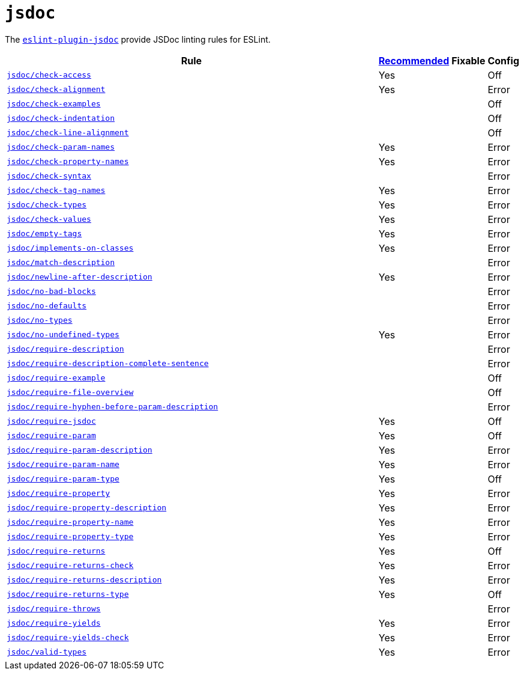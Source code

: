 = `jsdoc`

The `link:https://github.com/gajus/eslint-plugin-jsdoc[eslint-plugin-jsdoc]` provide JSDoc linting rules for ESLint.


[cols="~,1,1,1"]
|===
| Rule | https://github.com/gajus/eslint-plugin-jsdoc/blob/master/src/index.js[Recommended] | Fixable | Config

| `link:https://github.com/gajus/eslint-plugin-jsdoc#eslint-plugin-jsdoc-rules-check-access[jsdoc/check-access]`
| Yes
|
| Off

| `link:https://github.com/gajus/eslint-plugin-jsdoc#eslint-plugin-jsdoc-rules-check-alignment[jsdoc/check-alignment]`
| Yes
|
| Error

| `link:https://github.com/gajus/eslint-plugin-jsdoc#eslint-plugin-jsdoc-rules-check-examples[jsdoc/check-examples]`
|
|
| Off

| `link:https://github.com/gajus/eslint-plugin-jsdoc#eslint-plugin-jsdoc-rules-check-indentation[jsdoc/check-indentation]`
|
|
| Off

| `link:https://github.com/gajus/eslint-plugin-jsdoc#eslint-plugin-jsdoc-rules-check-line-alignment[jsdoc/check-line-alignment]`
|
|
| Off

| `link:https://github.com/gajus/eslint-plugin-jsdoc#eslint-plugin-jsdoc-rules-check-param-names[jsdoc/check-param-names]`
| Yes
|
| Error

| `link:https://github.com/gajus/eslint-plugin-jsdoc#eslint-plugin-jsdoc-rules-check-property-names[jsdoc/check-property-names]`
| Yes
|
| Error

| `link:https://github.com/gajus/eslint-plugin-jsdoc#eslint-plugin-jsdoc-rules-check-syntax[jsdoc/check-syntax]`
|
|
| Error

| `link:https://github.com/gajus/eslint-plugin-jsdoc#eslint-plugin-jsdoc-rules-check-tag-names[jsdoc/check-tag-names]`
| Yes
|
| Error

| `link:https://github.com/gajus/eslint-plugin-jsdoc#eslint-plugin-jsdoc-rules-check-types[jsdoc/check-types]`
| Yes
|
| Error

| `link:https://github.com/gajus/eslint-plugin-jsdoc#eslint-plugin-jsdoc-rules-check-values[jsdoc/check-values]`
| Yes
|
| Error

| `link:https://github.com/gajus/eslint-plugin-jsdoc#eslint-plugin-jsdoc-rules-empty-tags[jsdoc/empty-tags]`
| Yes
|
| Error

| `link:https://github.com/gajus/eslint-plugin-jsdoc#eslint-plugin-jsdoc-rules-implements-on-classes[jsdoc/implements-on-classes]`
| Yes
|
| Error

| `link:https://github.com/gajus/eslint-plugin-jsdoc#eslint-plugin-jsdoc-rules-match-description[jsdoc/match-description]`
|
|
| Error

| `link:https://github.com/gajus/eslint-plugin-jsdoc#eslint-plugin-jsdoc-rules-newline-after-description[jsdoc/newline-after-description]`
| Yes
|
| Error

| `link:https://github.com/gajus/eslint-plugin-jsdoc#eslint-plugin-jsdoc-rules-no-bad-blocks[jsdoc/no-bad-blocks]`
|
|
| Error

| `link:https://github.com/gajus/eslint-plugin-jsdoc#eslint-plugin-jsdoc-rules-no-defaults[jsdoc/no-defaults]`
|
|
| Error

| `link:https://github.com/gajus/eslint-plugin-jsdoc#eslint-plugin-jsdoc-rules-no-types[jsdoc/no-types]`
|
|
| Error

| `link:https://github.com/gajus/eslint-plugin-jsdoc#eslint-plugin-jsdoc-rules-no-undefined-types[jsdoc/no-undefined-types]`
| Yes
|
| Error

| `link:https://github.com/gajus/eslint-plugin-jsdoc#eslint-plugin-jsdoc-rules-require-description[jsdoc/require-description]`
|
|
| Error

| `link:https://github.com/gajus/eslint-plugin-jsdoc#eslint-plugin-jsdoc-rules-require-description-complete-sentence[jsdoc/require-description-complete-sentence]`
|
|
| Error

| `link:https://github.com/gajus/eslint-plugin-jsdoc#eslint-plugin-jsdoc-rules-require-example[jsdoc/require-example]`
|
|
| Off

| `link:https://github.com/gajus/eslint-plugin-jsdoc#eslint-plugin-jsdoc-rules-require-file-overview[jsdoc/require-file-overview]`
|
|
| Off

| `link:https://github.com/gajus/eslint-plugin-jsdoc#eslint-plugin-jsdoc-rules-require-hyphen-before-param-description[jsdoc/require-hyphen-before-param-description]`
|
|
| Error

| `link:https://github.com/gajus/eslint-plugin-jsdoc#eslint-plugin-jsdoc-rules-require-jsdoc[jsdoc/require-jsdoc]`
| Yes
|
| Off

| `link:https://github.com/gajus/eslint-plugin-jsdoc#eslint-plugin-jsdoc-rules-require-param[jsdoc/require-param]`
| Yes
|
| Off

| `link:https://github.com/gajus/eslint-plugin-jsdoc#eslint-plugin-jsdoc-rules-require-param-description[jsdoc/require-param-description]`
| Yes
|
| Error

| `link:https://github.com/gajus/eslint-plugin-jsdoc#eslint-plugin-jsdoc-rules-require-param-name[jsdoc/require-param-name]`
| Yes
|
| Error

| `link:https://github.com/gajus/eslint-plugin-jsdoc#eslint-plugin-jsdoc-rules-require-param-type[jsdoc/require-param-type]`
| Yes
|
| Off

| `link:https://github.com/gajus/eslint-plugin-jsdoc#eslint-plugin-jsdoc-rules-require-property[jsdoc/require-property]`
| Yes
|
| Error

| `link:https://github.com/gajus/eslint-plugin-jsdoc#eslint-plugin-jsdoc-rules-require-property-description[jsdoc/require-property-description]`
| Yes
|
| Error

| `link:https://github.com/gajus/eslint-plugin-jsdoc#eslint-plugin-jsdoc-rules-require-property-name[jsdoc/require-property-name]`
| Yes
|
| Error

| `link:https://github.com/gajus/eslint-plugin-jsdoc#eslint-plugin-jsdoc-rules-require-property-type[jsdoc/require-property-type]`
| Yes
|
| Error

| `link:https://github.com/gajus/eslint-plugin-jsdoc#eslint-plugin-jsdoc-rules-require-returns[jsdoc/require-returns]`
| Yes
|
| Off

| `link:https://github.com/gajus/eslint-plugin-jsdoc#eslint-plugin-jsdoc-rules-require-returns-check[jsdoc/require-returns-check]`
| Yes
|
| Error

| `link:https://github.com/gajus/eslint-plugin-jsdoc#eslint-plugin-jsdoc-rules-require-returns-description[jsdoc/require-returns-description]`
| Yes
|
| Error

| `link:https://github.com/gajus/eslint-plugin-jsdoc#eslint-plugin-jsdoc-rules-require-returns-type[jsdoc/require-returns-type]`
| Yes
|
| Off

| `link:https://github.com/gajus/eslint-plugin-jsdoc#eslint-plugin-jsdoc-rules-require-throws[jsdoc/require-throws]`
|
|
| Error

| `link:https://github.com/gajus/eslint-plugin-jsdoc#eslint-plugin-jsdoc-rules-require-yields[jsdoc/require-yields]`
| Yes
|
| Error

| `link:https://github.com/gajus/eslint-plugin-jsdoc#eslint-plugin-jsdoc-rules-require-yields-check[jsdoc/require-yields-check]`
| Yes
|
| Error

| `link:https://github.com/gajus/eslint-plugin-jsdoc#eslint-plugin-jsdoc-rules-valid-types[jsdoc/valid-types]`
| Yes
|
| Error

|===

